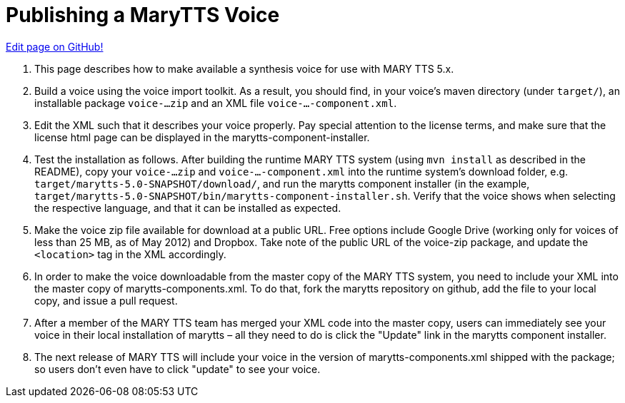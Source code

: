= Publishing a MaryTTS Voice
:jbake-type: page
:jbake-status: published
:jbake-cached: true

https://www.github.com/marytts/marytts-website/edit/wiki/src/site/adoc/wiki/pages/publish-mary-voice.adoc[Edit page on GitHub!]

1. This page describes how to make available a synthesis voice for use with MARY TTS 5.x.

2. Build a voice using the voice import toolkit. As a result, you should find, in your voice's maven directory (under `target/`), an installable package `voice-...zip` and an XML file `voice-...-component.xml`.

3. Edit the XML such that it describes your voice properly. Pay special attention to the license terms, and make sure that the license html page can be displayed in the marytts-component-installer.

4. Test the installation as follows. After building the runtime MARY TTS system (using `mvn install` as described in the README), copy your `voice-...zip` and `voice-...-component.xml` into the runtime system's download folder, e.g. `target/marytts-5.0-SNAPSHOT/download/`, and run the marytts component installer (in the example, `target/marytts-5.0-SNAPSHOT/bin/marytts-component-installer.sh`. Verify that the voice shows when selecting the respective language, and that it can be installed as expected.

5. Make the voice zip file available for download at a public URL. Free options include Google Drive (working only for voices of less than 25 MB, as of May 2012) and Dropbox. Take note of the public URL of the voice-zip package, and update the `&lt;location&gt;` tag in the XML accordingly.

6. In order to make the voice downloadable from the master copy of the MARY TTS system, you need to include your XML into the master copy of marytts-components.xml. To do that, fork the marytts repository on github, add the file to your local copy, and issue a pull request.

7. After a member of the MARY TTS team has merged your XML code into the master copy, users can immediately see your voice in their local installation of marytts – all they need to do is click the "Update" link in the marytts component installer.

8. The next release of MARY TTS will include your voice in the version of marytts-components.xml shipped with the package; so users don't even have to click "update" to see your voice.